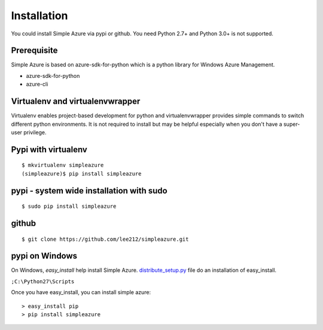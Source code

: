 Installation
=============
You could install Simple Azure via pypi or github.
You need Python 2.7+ and Python 3.0+ is not supported.

Prerequisite
--------------
Simple Azure is based on azure-sdk-for-python which is a python library for Windows Azure Management. 

* azure-sdk-for-python
* azure-cli

Virtualenv and virtualenvwrapper
-----------------------------------
Virtualenv enables project-based development for python and virtualenvwrapper provides simple commands to switch different python environments.
It is not required to install but may be helpful especially when you don't have a super-user privilege.


Pypi with virtualenv
--------------------
::
  
  $ mkvirtualenv simpleazure
  (simpleazure)$ pip install simpleazure
  
pypi - system wide installation with sudo
-----------------------------------------
::

  $ sudo pip install simpleazure
  

github
-------
::

   $ git clone https://github.com/lee212/simpleazure.git
   
pypi on Windows
------------------------------
On Windows, *easy_install* help install Simple Azure. `distribute_setup.py <http://python-distribute.org/distribute_setup.py>`_ file do an installation of easy_install.

.. Next, add the easy_install command and other Python scripts to the command search path, by adding your Python installation’s Scripts folder to the PATH environment variable. To do that, right-click on the “Computer” icon on the Desktop or in the Start menu, and choose “Properties”. Then click on “Advanced System settings” (in Windows XP, click on the “Advanced” tab instead). Then click on the “Environment variables” button. Finally, double-click on the “Path” variable in the “System variables” section, and add the path of your Python interpreter’s Scripts folder. Be sure to delimit it from existing values with a semicolon. Assuming you are using Python 2.7 on the default path, add the following value:

``;C:\Python27\Scripts``

.. And you are done! To check that it worked, open the Command Prompt and execute easy_install. If you have User Account Control enabled on Windows Vista or Windows 7, it should prompt you for administrator privileges.

Once you have easy_install, you can install simple azure:

:: 

  > easy_install pip
  > pip install simpleazure

